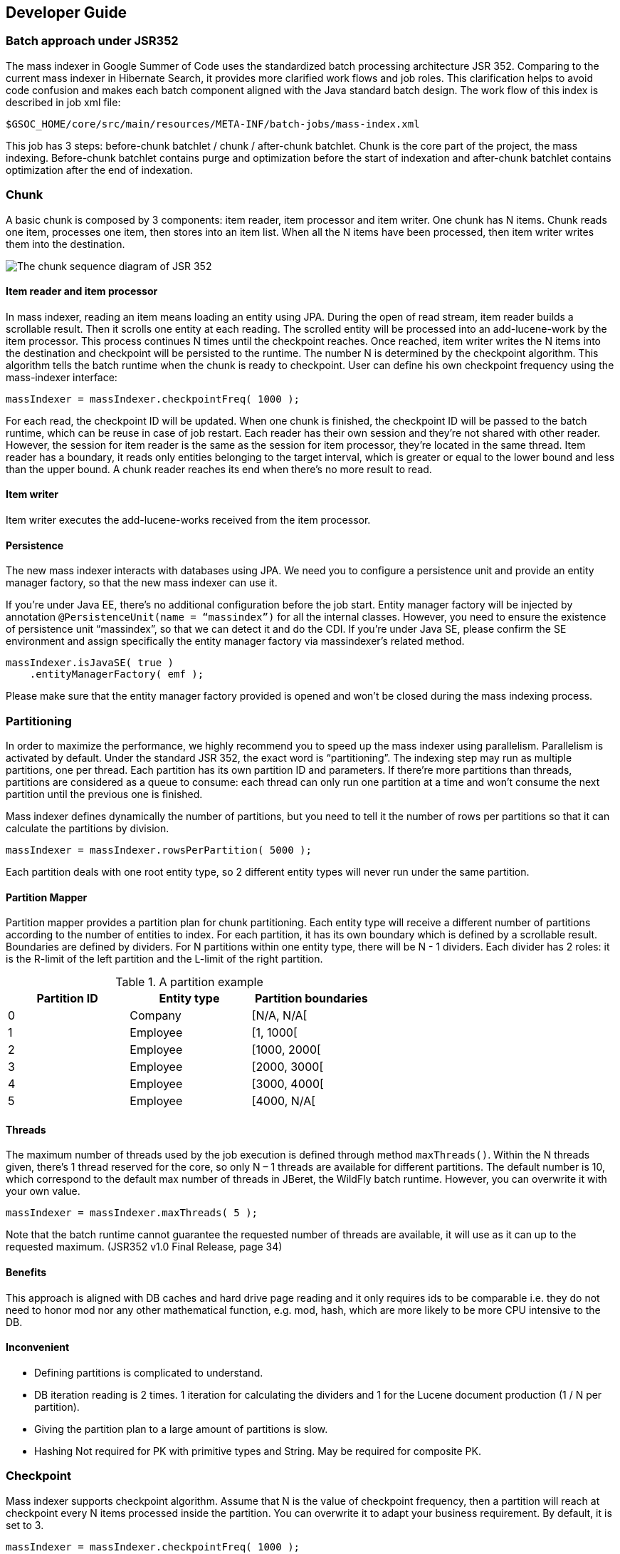 [[developer-guide]]
== Developer Guide


=== Batch approach under JSR352

The mass indexer in Google Summer of Code uses the standardized batch processing
architecture JSR 352. Comparing to the current mass indexer in Hibernate Search,
 it provides more clarified work flows and job roles. This clarification helps
 to avoid code confusion and makes each batch component aligned with the Java
 standard batch design. The work flow of this index is described in job xml
 file:

====
[source, SHELL]
$GSOC_HOME/core/src/main/resources/META-INF/batch-jobs/mass-index.xml
====

This job has 3 steps: before-chunk batchlet / chunk / after-chunk batchlet.
Chunk is the core part of the project, the mass indexing. Before-chunk batchlet
contains purge and optimization before the start of indexation and after-chunk
batchlet contains optimization after the end of indexation.


=== Chunk

A basic chunk is composed by 3 components: item reader, item processor and item
writer. One chunk has N items. Chunk reads one item, processes one item, then
stores into an item list. When all the N items have been processed, then item
writer writes them into the destination.

image::jsr352_chunk.png[The chunk sequence diagram of JSR 352]

==== Item reader and item processor

In mass indexer, reading an item means loading an entity using JPA. During the
open of read stream, item reader builds a scrollable result. Then it scrolls one
entity at each reading. The scrolled entity will be processed into an
add-lucene-work by the item processor. This process continues N times until the
checkpoint reaches. Once reached, item writer writes the N items into the
destination and checkpoint will be persisted to the runtime. The number N is
determined by the checkpoint algorithm. This algorithm tells the batch runtime
when the chunk is ready to checkpoint. User can define his own checkpoint
frequency using the mass-indexer interface:

====
[source, JAVA]
massIndexer = massIndexer.checkpointFreq( 1000 );
====

For each read, the checkpoint ID will be updated. When one chunk is finished,
the checkpoint ID will be passed to the batch runtime, which can be reuse in
case of job restart. Each reader has their own session and they’re not shared
with other reader. However, the session for item reader is the same as the
session for item processor, they’re located in the same thread. Item reader has
a boundary, it reads only entities belonging to the target interval, which is
greater or equal to the lower bound and less than the upper bound. A chunk
reader reaches its end when there’s no more result to read.


==== Item writer

Item writer executes the add-lucene-works received from the item processor.


==== Persistence

The new mass indexer interacts with databases using JPA. We need you to
configure a persistence unit and provide an entity manager factory, so that the
new mass indexer can use it.

If you’re under Java EE, there’s no additional configuration before the job
start. Entity manager factory will be injected by annotation
`@PersistenceUnit(name = “massindex”)` for all the internal classes. However,
you need to ensure the existence of persistence unit “massindex”, so that we can
detect it and do the CDI. If you’re under Java SE, please confirm the SE
environment and assign specifically the entity manager factory via massindexer’s
related method.

====
[source, JAVA]
massIndexer.isJavaSE( true )
    .entityManagerFactory( emf );
====

Please make sure that the entity manager factory provided is opened and won’t be
closed during the mass indexing process.


=== Partitioning

In order to maximize the performance, we highly recommend you to speed up the
mass indexer using parallelism. Parallelism is activated by default. Under the
standard JSR 352, the exact word is “partitioning”. The indexing step may run as
multiple partitions, one per thread. Each partition has its own partition ID and
parameters. If there’re more partitions than threads, partitions are considered
as a queue to consume: each thread can only run one partition at a time and
won’t consume the next partition until the previous one is finished.

Mass indexer defines dynamically the number of partitions, but you need to tell
it the number of rows per partitions so that it can calculate the partitions by
division.

====
[source, JAVA]
massIndexer = massIndexer.rowsPerPartition( 5000 );
====

Each partition deals with one root entity type, so 2 different entity types will
never run under the same partition.


==== Partition Mapper

Partition mapper provides a partition plan for chunk partitioning. Each entity
type will receive a different number of partitions according to the number of
entities to index. For each partition, it has its own boundary which is defined
by a scrollable result. Boundaries are defined by dividers. For N partitions
within one entity type, there will be N - 1 dividers. Each divider has 2 roles:
it is the R-limit of the left partition and the L-limit of the right partition.

.A partition example 
[width="60%",frame="topbot",options="header"]
|===============================================
|Partition ID |Entity type |Partition boundaries
|0            |Company     |[N/A, N/A[
|1            |Employee    |[1, 1000[
|2            |Employee    |[1000, 2000[
|3            |Employee    |[2000, 3000[
|4            |Employee    |[3000, 4000[
|5            |Employee    |[4000, N/A[
|===============================================


==== Threads

The maximum number of threads used by the job execution is defined through
method `maxThreads()`. Within the N threads given, there’s 1 thread reserved for
the core, so only N – 1 threads are available for different partitions. The
default number is 10, which correspond to the default max number of threads in
JBeret, the WildFly batch runtime. However, you can overwrite it with your own
value.

====
[source, JAVA]
massIndexer = massIndexer.maxThreads( 5 );
====

Note that the batch runtime cannot guarantee the requested number of threads are
available, it will use as it can up to the requested maximum. (JSR352 v1.0 Final
Release, page 34)


==== Benefits

This approach is aligned with DB caches and hard drive page reading and it only
requires ids to be comparable i.e. they do not need to honor mod nor any other
mathematical function, e.g. mod, hash, which are more likely to be more CPU
intensive to the DB.


==== Inconvenient

- Defining partitions is complicated to understand.
- DB iteration reading is 2 times. 1 iteration for calculating the dividers and
  1 for the Lucene document production (1 / N per partition).
- Giving the partition plan to a large amount of partitions is slow.
- Hashing	Not required for PK with primitive types and String. May be required
  for composite PK.


=== Checkpoint

Mass indexer supports checkpoint algorithm. Assume that N is the value of
checkpoint frequency, then a partition will reach at checkpoint every N items
processed inside the partition. You can overwrite it to adapt your business
requirement. By default, it is set to 3.

====
[source, JAVA]
massIndexer = massIndexer.checkpointFreq( 1000 );
====

Checkpoint a partition-scope algorithm, which means each partition has its own
checkpoint counter and it is not shared with other partitions.


=== Java SE

The major configuration has no difference for Java SE and Java EE. Only 2
additional configurations will be found in Java SE. They’re entity manager
factory and job operator. In Java SE, the entity manager factory should be
manually assigned by the user. The same for job operator.

====
[source, JAVA]
massIndexer.entityManagerFactory( emf );
massIndexer.jobOperator( myJobOperator );
====

In Java SE, the method BatchRuntime#getJobOperator should only be called once,
which ensures that all the classes are using the same operator to coordinate
different job.


==== Test

There’re currently 3 groups of tests in the project, for Java SE, Java EE and
performance. Java SE tests cover the unit tests and integration tests for the
core module. They validate the mass indexer property configuration, the
partition plan, DB access, integrity of indexation and the restartability of the
 job. The Java EE test validate the integrity of indexation and the
 restartability of the job. Performance test compares the performance between
 the existing mass indexer and the new mass indexer.

.Tests location
[width="60%",frame="topbot",options="header"]
|=============================================================
|Test        |Location
|Java SE     |`core`
|Java EE     |`integrationtest/wildfly`
|Performance |`integrationtest/wildfly` (will be changed soon)
|=============================================================


=== TODO

There’re still a lot of things to take care to really make this project
operational. Here’re some ideas:

- Transaction timeout. Currently we don’t have the issue of TX, but face to a
  large dataset, it might cause problem. And I don’t know how to handle it. We
  need to find out how to let people configure their timeout via the mass
  indexer (builder).
- Performance. The performance shows that the new mass indexer is not more
  efficient than the existing one. But I think it can probably become faster.
- The project is not part of the WildFly as a module. This should be done before
  the end.
- The new mass indexer is not able to handle entity types with composite PK.
- JPQL

